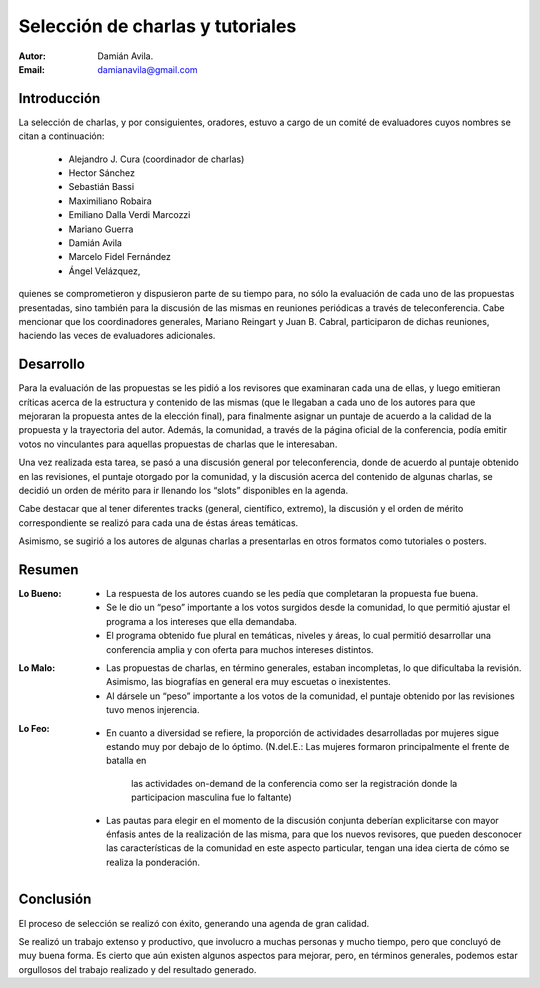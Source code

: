 =================================
Selección de charlas y tutoriales
=================================

:Autor: Damián Avila.
:Email: damianavila@gmail.com

Introducción
------------

La selección de charlas, y por consiguientes, oradores, estuvo a cargo de un
comité de evaluadores cuyos nombres se citan a continuación:

    - Alejandro J. Cura (coordinador de charlas)
    - Hector Sánchez
    - Sebastián Bassi
    - Maximiliano Robaira
    - Emiliano Dalla Verdi Marcozzi
    - Mariano Guerra
    - Damián Avila
    - Marcelo Fidel Fernández
    - Ángel Velázquez,

quienes se comprometieron y dispusieron parte de su tiempo para, no sólo la
evaluación de cada uno de las propuestas presentadas, sino también para la
discusión de las mismas en reuniones periódicas a través de teleconferencia.
Cabe mencionar que los coordinadores generales, Mariano Reingart y
Juan B. Cabral, participaron de dichas reuniones, haciendo las veces de
evaluadores adicionales.


Desarrollo
----------

Para la evaluación de las propuestas se les pidió a los revisores que examinaran
cada una de ellas, y luego emitieran críticas acerca de la estructura y
contenido de las mismas (que le llegaban a cada uno de los autores para que
mejoraran la propuesta antes de la elección final), para finalmente asignar un
puntaje de acuerdo a la calidad de la propuesta y la trayectoria del autor.
Además, la comunidad, a través de la página oficial de la conferencia, podía
emitir votos no vinculantes para aquellas propuestas de charlas que le
interesaban.

Una vez realizada esta tarea, se pasó a una discusión general por
teleconferencia, donde de acuerdo al puntaje obtenido en las revisiones, el
puntaje otorgado por la comunidad, y la discusión acerca del contenido de
algunas charlas, se decidió un orden de mérito para ir llenando los “slots”
disponibles en la agenda.

Cabe destacar que al tener diferentes tracks (general, científico, extremo),
la discusión y el orden de mérito correspondiente se realizó para cada una de
éstas áreas temáticas.

Asimismo, se sugirió a los autores de algunas charlas a presentarlas en otros
formatos como tutoriales o posters.


Resumen
-------

:Lo Bueno:
    - La respuesta de los autores cuando se les pedía que completaran la
      propuesta fue buena.
    - Se le dio un “peso” importante a los votos surgidos desde la comunidad,
      lo que permitió ajustar el programa a los intereses que ella demandaba.
    - El programa obtenido fue plural en temáticas, niveles y áreas, lo cual
      permitió desarrollar una conferencia amplia y con oferta para muchos
      intereses distintos.

:Lo Malo:
    - Las propuestas de charlas, en término generales, estaban incompletas, lo
      que dificultaba la revisión. Asimismo, las biografías en general era muy
      escuetas o inexistentes.
    - Al dársele un “peso” importante a los votos de la comunidad, el puntaje
      obtenido por las revisiones tuvo menos injerencia.

:Lo Feo:
    - En cuanto a diversidad se refiere, la proporción de actividades
      desarrolladas por mujeres sigue estando muy por debajo de lo óptimo.
      (N.del.E.: Las mujeres formaron principalmente el frente de batalla en
       las actividades on-demand de la conferencia como ser la registración
       donde la participacion masculina fue lo faltante)
    - Las pautas para elegir en el momento de la discusión conjunta deberían
      explicitarse con mayor énfasis antes de la realización de las misma, para
      que los nuevos revisores, que pueden desconocer las características de la
      comunidad en este aspecto particular, tengan una idea cierta de cómo se
      realiza la ponderación.


Conclusión
----------

El proceso de selección se realizó con éxito, generando una agenda de gran
calidad.

Se realizó un trabajo extenso y productivo, que involucro a muchas personas y
mucho tiempo, pero que concluyó de muy buena forma. Es cierto que aún existen
algunos aspectos para mejorar, pero, en términos generales, podemos estar
orgullosos del trabajo realizado y del resultado generado.

